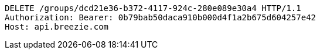 [source,http,options="nowrap"]
----
DELETE /groups/dcd21e36-b372-4117-924c-280e089e30a4 HTTP/1.1
Authorization: Bearer: 0b79bab50daca910b000d4f1a2b675d604257e42
Host: api.breezie.com

----